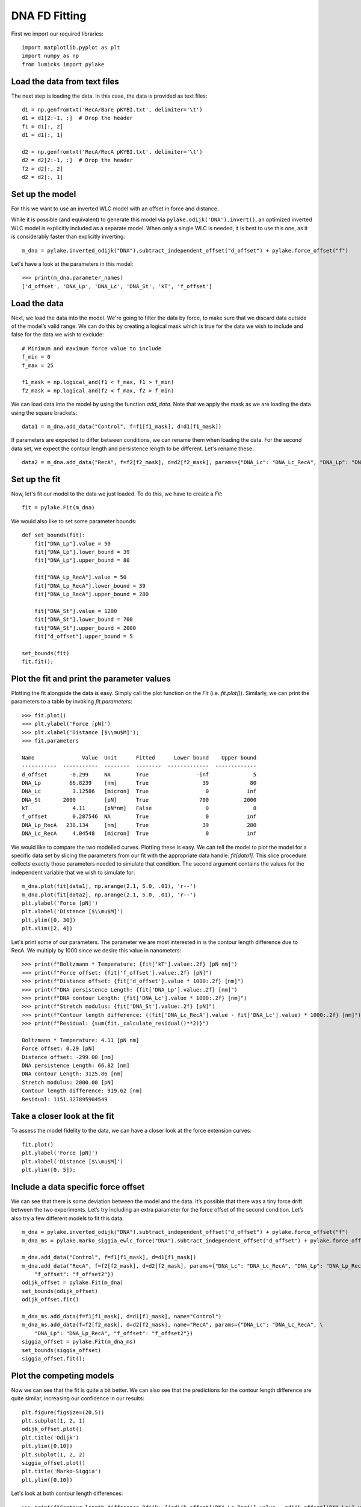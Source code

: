 DNA FD Fitting
==============

.. only:: html

    :nbexport:`Download this page as a Jupyter notebook <self>`

First we import our required libraries::

    import matplotlib.pyplot as plt
    import numpy as np
    from lumicks import pylake

Load the data from text files
-----------------------------

The next step is loading the data. In this case, the data is provided as
text files::

    d1 = np.genfromtxt('RecA/Bare pKYBI.txt', delimiter='\t')
    d1 = d1[2:-1, :]  # Drop the header
    f1 = d1[:, 2]
    d1 = d1[:, 1]
    
    d2 = np.genfromtxt('RecA/RecA pKYBI.txt', delimiter='\t')
    d2 = d2[2:-1, :]  # Drop the header
    f2 = d2[:, 2]
    d2 = d2[:, 1]

Set up the model
----------------

For this we want to use an inverted WLC model with an offset in force
and distance.

While it is possible (and equivalent) to generate this model via
``pylake.odijk('DNA').invert()``, an optimized inverted WLC model is explicitly
included as a separate model. When only a single WLC is needed, it is best to
use this one, as it is considerably faster than explicitly inverting::

    m_dna = pylake.inverted_odijk("DNA").subtract_independent_offset("d_offset") + pylake.force_offset("f")

Let's have a look at the parameters in this model::

    >>> print(m_dna.parameter_names)
    ['d_offset', 'DNA_Lp', 'DNA_Lc', 'DNA_St', 'kT', 'f_offset']

Load the data
-------------

Next, we load the data into the model. We're going to filter the data by
force, to make sure that we discard data outside of the model’s valid range.
We can do this by creating a logical mask which is true for the data we wish
to include and false for the data we wish to exclude::

    # Minimum and maximum force value to include
    f_min = 0
    f_max = 25
    
    f1_mask = np.logical_and(f1 < f_max, f1 > f_min)
    f2_mask = np.logical_and(f2 < f_max, f2 > f_min)

We can load data into the model by using the function `add_data`. Note
that we apply the mask as we are loading the data using the square brackets::

    data1 = m_dna.add_data("Control", f=f1[f1_mask], d=d1[f1_mask])

If parameters are expected to differ between conditions, we can rename them
when loading the data. For the second data set, we expect the contour length
and persistence length to be different. Let's rename these::

    data2 = m_dna.add_data("RecA", f=f2[f2_mask], d=d2[f2_mask], params={"DNA_Lc": "DNA_Lc_RecA", "DNA_Lp": "DNA_Lp_RecA"})

Set up the fit
--------------

Now, let's fit our model to the data we just loaded. To do this, we have to create a `Fit`::

    fit = pylake.Fit(m_dna)
    
We would also like to set some parameter bounds::

    def set_bounds(fit):
        fit["DNA_Lp"].value = 50
        fit["DNA_Lp"].lower_bound = 39
        fit["DNA_Lp"].upper_bound = 80
    
        fit["DNA_Lp_RecA"].value = 50
        fit["DNA_Lp_RecA"].lower_bound = 39
        fit["DNA_Lp_RecA"].upper_bound = 280
    
        fit["DNA_St"].value = 1200
        fit["DNA_St"].lower_bound = 700
        fit["DNA_St"].upper_bound = 2000
        fit["d_offset"].upper_bound = 5
    
    set_bounds(fit)
    fit.fit();

Plot the fit and print the parameter values
-------------------------------------------

Plotting the fit alongside the data is easy. Simply call the plot function
on the `Fit` (i.e. `fit.plot()`). Similarly, we can print the parameters
to a table by invoking `fit.parameters`::

    >>> fit.plot()
    >>> plt.ylabel('Force [pN]')
    >>> plt.xlabel('Distance [$\\mu$M]');
    >>> fit.parameters

    Name               Value  Unit      Fitted      Lower bound    Upper bound
    -----------  -----------  --------  --------  -------------  -------------
    d_offset       -0.299     NA        True               -inf              5
    DNA_Lp         66.8239    [nm]      True                 39             80
    DNA_Lc          3.12586   [micron]  True                  0            inf
    DNA_St       2000         [pN]      True                700           2000
    kT              4.11      [pN*nm]   False                 0              8
    f_offset        0.287546  NA        True                  0            inf
    DNA_Lp_RecA   238.134     [nm]      True                 39            280
    DNA_Lc_RecA     4.04548   [micron]  True                  0            inf

.. image:: output_10_2.png

We would like to compare the two modelled curves. Plotting these is easy. We can tell the model
to plot the model for a specific data set by slicing the parameters from our fit with the
appropriate data handle: `fit[data1]`. This slice procedure collects exactly those
parameters needed to simulate that condition. The second argument contains the values for the
independent variable that we wish to simulate for::

    m_dna.plot(fit[data1], np.arange(2.1, 5.0, .01), 'r--')
    m_dna.plot(fit[data2], np.arange(2.1, 5.0, .01), 'r--')
    plt.ylabel('Force [pN]')
    plt.xlabel('Distance [$\\mu$M]')
    plt.ylim([0, 30])
    plt.xlim([2, 4])

.. image:: output_11_2.png

Let's print some of our parameters. The parameter we are most interested in is the contour
length difference due to RecA. We multiply by 1000 since we desire this value in nanometers::

    >>> print(f"Boltzmann * Temperature: {fit['kT'].value:.2f} [pN nm]")
    >>> print(f"Force offset: {fit['f_offset'].value:.2f} [pN]")
    >>> print(f"Distance offset: {fit['d_offset'].value * 1000:.2f} [nm]")
    >>> print(f"DNA persistence Length: {fit['DNA_Lp'].value:.2f} [nm]")
    >>> print(f"DNA contour Length: {fit['DNA_Lc'].value * 1000:.2f} [nm]")
    >>> print(f"Stretch modulus: {fit['DNA_St'].value:.2f} [pN]")
    >>> print(f"Contour length difference: {(fit['DNA_Lc_RecA'].value - fit['DNA_Lc'].value) * 1000:.2f} [nm]")
    >>> print(f"Residual: {sum(fit._calculate_residual()**2)}")

    Boltzmann * Temperature: 4.11 [pN nm]
    Force offset: 0.29 [pN]
    Distance offset: -299.00 [nm]
    DNA persistence Length: 66.82 [nm]
    DNA contour Length: 3125.86 [nm]
    Stretch modulus: 2000.00 [pN]
    Contour length difference: 919.62 [nm]
    Residual: 1151.327895904549


Take a closer look at the fit
-----------------------------

To assess the model fidelity to the data, we can have a closer look at
the force extension curves::

    fit.plot()
    plt.ylabel('Force [pN]')
    plt.xlabel('Distance [$\\mu$M]')
    plt.ylim([0, 5]);


.. image:: output_13_1.png


Include a data specific force offset
------------------------------------

We can see that there is some deviation between the model and the data.
It’s possible that there was a tiny force drift between the two
experiments. Let’s try including an extra parameter for the force offset
of the second condition. Let’s also try a few different models to fit
this data::

    m_dna = pylake.inverted_odijk("DNA").subtract_independent_offset("d_offset") + pylake.force_offset("f")
    m_dna_ms = pylake.marko_siggia_ewlc_force("DNA").subtract_independent_offset("d_offset") + pylake.force_offset("f")
    
    m_dna.add_data("Control", f=f1[f1_mask], d=d1[f1_mask])
    m_dna.add_data("RecA", f=f2[f2_mask], d=d2[f2_mask], params={"DNA_Lc": "DNA_Lc_RecA", "DNA_Lp": "DNA_Lp_RecA", \
        "f_offset": "f_offset2"})
    odijk_offset = pylake.Fit(m_dna)
    set_bounds(odijk_offset)
    odijk_offset.fit()
    
    m_dna_ms.add_data(f=f1[f1_mask], d=d1[f1_mask], name="Control")
    m_dna_ms.add_data(f=f2[f2_mask], d=d2[f2_mask], name="RecA", params={"DNA_Lc": "DNA_Lc_RecA", \
        "DNA_Lp": "DNA_Lp_RecA", "f_offset": "f_offset2"})
    siggia_offset = pylake.Fit(m_dna_ms)
    set_bounds(siggia_offset)
    siggia_offset.fit();

Plot the competing models
-------------------------

Now we can see that the fit is quite a bit better. We can also see that
the predictions for the contour length difference are quite similar,
increasing our confidence in our results::

    plt.figure(figsize=(20,5))
    plt.subplot(1, 2, 1)
    odijk_offset.plot()
    plt.title('Odijk')
    plt.ylim([0,10])
    plt.subplot(1, 2, 2)
    siggia_offset.plot()
    plt.title('Marko-Siggia')
    plt.ylim([0,10])

.. image:: output_17_1.png

Let's look at both contour length differences::

    >>> print(f"Contour length difference Odijk: {(odijk_offset['DNA_Lc_RecA'].value - odijk_offset['DNA_Lc'].value) * 1000:.2f} [nm]")
    >>> print(f"Contour length difference Marko-Siggia: {(siggia_offset['DNA_Lc_RecA'].value - siggia_offset['DNA_Lc'].value) * 1000:.2f} [nm]")
    Contour length difference Odijk: 911.70 [nm]
    Contour length difference Marko-Siggia: 913.09 [nm]

Which fit is statistically optimal
----------------------------------

We can also determine how well a model fits the data by looking at the
corrected Akaike Information Criterion and Bayesian Information
Criterion. Here, a low value indicates a better model.

We can see here that both criteria seem to indicate that the
Marko-Siggia model with two offsets provides the best fit. Please note
however, that it is always important to verify that the model produce
sensible results. More freedom to fit parameters, will almost always
lead to an improved fit, and this additional freedom can lead to fits
that produce non-physical results.

Generally it is always a good idea to try multiple models, and multiple
sets of bound constraints, to get a feel for how reliable the estimates
are::

    >>> print("Corrected Akaike Information Criterion")
    >>> print(f"Odijk Model with single force offset {fit.aicc}")
    >>> print(f"Odijk Model with two force offsets {odijk_offset.aicc}")
    >>> print(f"Marko-Siggia Model with two force offsets {siggia_offset.aicc}")
    >>> print("Bayesian Information Criterion")
    >>> print(f"Odijk Model with single force offset {fit.bic}")
    >>> print(f"Odijk Model with two force offsets {odijk_offset.bic}")
    >>> print(f"Marko-Siggia Model with two force offsets {siggia_offset.bic}")

    Corrected Akaike Information Criterion
    Odijk Model with single force offset 7067.68118147101
    Odijk Model with two force offsets 6208.44389146499
    Marko-Siggia Model with two force offsets 6281.818847723742
    Bayesian Information Criterion
    Odijk Model with single force offset 7114.174380931719
    Odijk Model with two force offsets 6261.576151211682
    Marko-Siggia Model with two force offsets 6334.951107470434
    

Again, we also look at the parameters::

    >>> fit.parameters

    Name               Value  Unit      Fitted      Lower bound    Upper bound
    -----------  -----------  --------  --------  -------------  -------------
    d_offset       -0.299     NA        True               -inf              5
    DNA_Lp         66.8239    [nm]      True                 39             80
    DNA_Lc          3.12586   [micron]  True                  0            inf
    DNA_St       2000         [pN]      True                700           2000
    kT              4.11      [pN*nm]   False                 0              8
    f_offset        0.287546  NA        True                  0            inf
    DNA_Lp_RecA   238.134     [nm]      True                 39            280
    DNA_Lc_RecA     4.04548   [micron]  True                  0            inf

Let's see if the parameters for the other model are similar::

    >>> siggia_offset.parameters

    Name                 Value  Unit      Fitted      Lower bound    Upper bound
    -----------  -------------  --------  --------  -------------  -------------
    d_offset       -0.16129     NA        True               -inf              5
    DNA_Lp         53.5762      [nm]      True                 39             80
    DNA_Lc          2.99474     [micron]  True                  0            inf
    DNA_St       2000           [pN]      True                700           2000
    kT              4.11        [pN*nm]   False                 0              8
    f_offset        5.3927e-19  NA        True                  0            inf
    DNA_Lp_RecA   233.319       [nm]      True                 39            280
    DNA_Lc_RecA     3.90783     [micron]  True                  0            inf
    f_offset2       0.397233    NA        True                  0            inf

We can see some differences in the estimates, but nothing that would be cause for
immediate concern.
